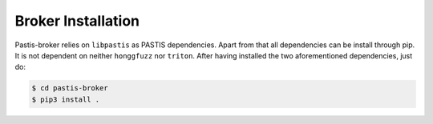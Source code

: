 Broker Installation
===================

Pastis-broker relies on ``libpastis`` as PASTIS dependencies.
Apart from that all dependencies can be install through pip. It is not dependent
on neither ``honggfuzz`` nor ``triton``. After having installed the two aforementioned
dependencies, just do:

.. code-block:: bash

    $ cd pastis-broker
    $ pip3 install .
